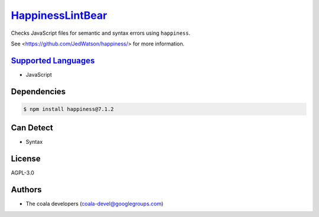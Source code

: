 `HappinessLintBear <https://github.com/coala-analyzer/coala-bears/tree/master/bears/js/HappinessLintBear.py>`_
=====================

Checks JavaScript files for semantic and syntax errors using ``happiness``.

See <https://github.com/JedWatson/happiness/> for more information.

`Supported Languages <../README.rst>`_
-----

* JavaScript



Dependencies
------------

.. code-block:: bash

    $ npm install happiness@7.1.2



Can Detect
----------

* Syntax

License
-------

AGPL-3.0

Authors
-------

* The coala developers (coala-devel@googlegroups.com)
